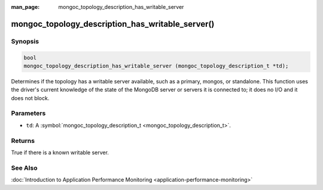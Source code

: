 :man_page: mongoc_topology_description_has_writable_server

mongoc_topology_description_has_writable_server()
=================================================

Synopsis
--------

.. code-block:: none

  bool
  mongoc_topology_description_has_writable_server (mongoc_topology_description_t *td);

Determines if the topology has a writable server available, such as a primary, mongos, or standalone. This function uses the driver's current knowledge of the state of the MongoDB server or servers it is connected to; it does no I/O and it does not block.

Parameters
----------

* ``td``: A :symbol:`mongoc_topology_description_t <mongoc_topology_description_t>`.

Returns
-------

True if there is a known writable server.

See Also
--------

:doc:`Introduction to Application Performance Monitoring <application-performance-monitoring>`

